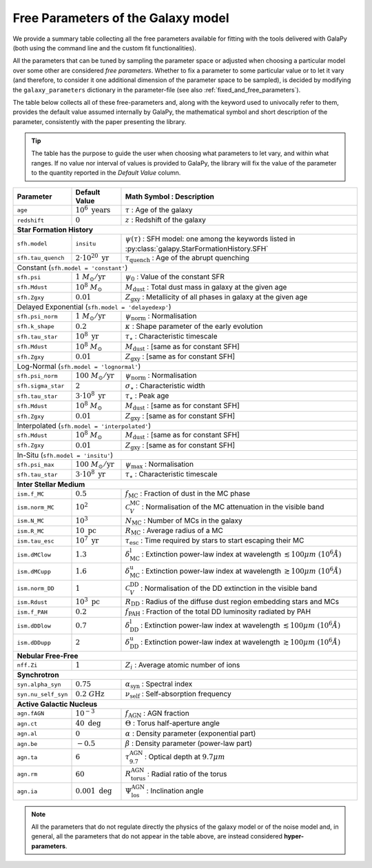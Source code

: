 .. _tunable_params:

Free Parameters of the Galaxy model
===================================

We provide a summary table collecting all the free parameters available for fitting with the tools delivered with GalaPy (both using the command line and the custom fit functionalities). 

All the parameters that can be tuned by sampling the parameter space or adjusted when choosing a particular model over some other are considered *free parameters*.
Whether to fix a parameter to some particular value or to let it vary (and therefore, to consider it one additional dimension of the parameter space to be sampled),
is decided by modifying the ``galaxy_parameters`` dictionary in the parameter-file (see also :ref:`fixed_and_free_parameters`).

The table below collects all of these free-parameters and, along with the keyword used to univocally refer to them, provides the default value assumed internally by GalaPy,
the mathematical symbol and short description of the parameter, consistently with the paper presenting the library.

.. Tip::

   The table has the purpose to guide the user when choosing what parameters to let vary, and within what ranges.
   If no value nor interval of values is provided to GalaPy, the library will fix the value of the parameter to the
   quantity reported in the *Default Value* column.

+---------------------+----------------------------------+------------------------------------------------------------------------------------------------------------------------------+
| **Parameter**       | **Default Value**                | **Math Symbol :**                    **Description**                                                                         |
+=====================+==================================+==============================================================================================================================+
| ``age``             | :math:`10^6\ \text{years}`       | :math:`\tau`                       : Age of the galaxy                                                                       |
+---------------------+----------------------------------+------------------------------------------------------------------------------------------------------------------------------+
| ``redshift``        | :math:`0`                        | :math:`z`                          : Redshift of the galaxy                                                                  |
+---------------------+----------------------------------+------------------------------------------------------------------------------------------------------------------------------+
| **Star Formation History**                                                                                                                                                            |
+---------------------+----------------------------------+------------------------------------------------------------------------------------------------------------------------------+
| ``sfh.model``       | ``insitu``                       | :math:`\psi(\tau)`                 : SFH model: one among the keywords listed in :py:class:`galapy.StarFormationHistory.SFH` |
+---------------------+----------------------------------+------------------------------------------------------------------------------------------------------------------------------+
| ``sfh.tau_quench``  | :math:`2\cdot10^{20}\ \text{yr}` | :math:`\tau_\text{quench}`         : Age of the abrupt quenching                                                             |
+---------------------+----------------------------------+------------------------------------------------------------------------------------------------------------------------------+
| Constant (``sfh.model = 'constant'``)                                                                                                                                                 |
+---------------------+----------------------------------+------------------------------------------------------------------------------------------------------------------------------+
| ``sfh.psi``         | :math:`1\ M_\odot/\text{yr}`     | :math:`\psi_0`                     : Value of the constant SFR                                                               |
+---------------------+----------------------------------+------------------------------------------------------------------------------------------------------------------------------+
| ``sfh.Mdust``       | :math:`10^8\ M_\odot`            | :math:`M_\text{dust}`              : Total dust mass in galaxy at the given age                                              |
+---------------------+----------------------------------+------------------------------------------------------------------------------------------------------------------------------+
| ``sfh.Zgxy``        | :math:`0.01`                     | :math:`Z_\text{gxy}`               : Metallicity of all phases in galaxy at the given age                                    |
+---------------------+----------------------------------+------------------------------------------------------------------------------------------------------------------------------+
| Delayed Exponential (``sfh.model = 'delayedexp'``)                                                                                                                                    |
+---------------------+----------------------------------+------------------------------------------------------------------------------------------------------------------------------+
| ``sfh.psi_norm``    | :math:`1\ M_\odot/\text{yr}`     | :math:`\psi_\text{norm}`           : Normalisation                                                                           |
+---------------------+----------------------------------+------------------------------------------------------------------------------------------------------------------------------+
| ``sfh.k_shape``     | :math:`0.2`                      | :math:`\kappa`                     : Shape parameter of the early evolution                                                  |
+---------------------+----------------------------------+------------------------------------------------------------------------------------------------------------------------------+
| ``sfh.tau_star``    | :math:`10^8\ \text{yr}`          | :math:`\tau_\star`                 : Characteristic timescale                                                                |
+---------------------+----------------------------------+------------------------------------------------------------------------------------------------------------------------------+
| ``sfh.Mdust``       | :math:`10^8\ M_\odot`            | :math:`M_\text{dust}`              : [same as for constant SFH]                                                              |
+---------------------+----------------------------------+------------------------------------------------------------------------------------------------------------------------------+
| ``sfh.Zgxy``        | :math:`0.01`                     | :math:`Z_\text{gxy}`               : [same as for constant SFH]                                                              |
+---------------------+----------------------------------+------------------------------------------------------------------------------------------------------------------------------+
| Log-Normal (``sfh.model = 'lognormal'``)                                                                                                                                              |
+---------------------+----------------------------------+------------------------------------------------------------------------------------------------------------------------------+
| ``sfh.psi_norm``    | :math:`100\ M_\odot/\text{yr}`   | :math:`\psi_\text{norm}`           : Normalisation                                                                           |
+---------------------+----------------------------------+------------------------------------------------------------------------------------------------------------------------------+
| ``sfh.sigma_star``  | :math:`2`                        | :math:`\sigma_\star`               : Characteristic width                                                                    |
+---------------------+----------------------------------+------------------------------------------------------------------------------------------------------------------------------+
| ``sfh.tau_star``    | :math:`3\cdot10^8\ \text{yr}`    | :math:`\tau_\star`                 : Peak age                                                                                |
+---------------------+----------------------------------+------------------------------------------------------------------------------------------------------------------------------+
| ``sfh.Mdust``       | :math:`10^8\ M_\odot`            | :math:`M_\text{dust}`              : [same as for constant SFH]                                                              |
+---------------------+----------------------------------+------------------------------------------------------------------------------------------------------------------------------+
| ``sfh.Zgxy``        | :math:`0.01`                     | :math:`Z_\text{gxy}`               : [same as for constant SFH]                                                              |
+---------------------+----------------------------------+------------------------------------------------------------------------------------------------------------------------------+
| Interpolated (``sfh.model = 'interpolated'``)                                                                                                                                         |
+---------------------+----------------------------------+------------------------------------------------------------------------------------------------------------------------------+
| ``sfh.Mdust``       | :math:`10^8\ M_\odot`            | :math:`M_\text{dust}`              : [same as for constant SFH]                                                              |
+---------------------+----------------------------------+------------------------------------------------------------------------------------------------------------------------------+
| ``sfh.Zgxy``        | :math:`0.01`                     | :math:`Z_\text{gxy}`               : [same as for constant SFH]                                                              |
+---------------------+----------------------------------+------------------------------------------------------------------------------------------------------------------------------+
| In-Situ (``sfh.model = 'insitu'``)                                                                                                                                                    |
+---------------------+----------------------------------+------------------------------------------------------------------------------------------------------------------------------+
| ``sfh.psi_max``     | :math:`100\ M_\odot/\text{yr}`   | :math:`\psi_\text{max}`            : Normalisation                                                                           |
+---------------------+----------------------------------+------------------------------------------------------------------------------------------------------------------------------+
| ``sfh.tau_star``    | :math:`3\cdot10^8\ \text{yr}`    | :math:`\tau_\star`                 : Characteristic timescale                                                                |
+---------------------+----------------------------------+------------------------------------------------------------------------------------------------------------------------------+
| **Inter Stellar Medium**                                                                                                                                                              |
+---------------------+----------------------------------+------------------------------------------------------------------------------------------------------------------------------+
| ``ism.f_MC``        | :math:`0.5`                      | :math:`f_\text{MC}`                : Fraction of dust in the MC phase                                                        |
+---------------------+----------------------------------+------------------------------------------------------------------------------------------------------------------------------+
| ``ism.norm_MC``     | :math:`10^2`                     | :math:`\mathcal{C}_V^\text{MC}`    : Normalisation of the MC attenuation in the visible band                                 |
+---------------------+----------------------------------+------------------------------------------------------------------------------------------------------------------------------+
| ``ism.N_MC``        | :math:`10^3`                     | :math:`N_\text{MC}`                : Number of MCs in the galaxy                                                             |
+---------------------+----------------------------------+------------------------------------------------------------------------------------------------------------------------------+
| ``ism.R_MC``        | :math:`10\ \text{pc}`            | :math:`R_\text{MC}`                : Average radius of a MC                                                                  |
+---------------------+----------------------------------+------------------------------------------------------------------------------------------------------------------------------+
| ``ism.tau_esc``     | :math:`10^7\ \text{yr}`          | :math:`\tau_\text{esc}`            : Time required by stars to start escaping their MC                                       |
+---------------------+----------------------------------+------------------------------------------------------------------------------------------------------------------------------+
| ``ism.dMClow``      | :math:`1.3`                      | :math:`\delta_\text{MC}^\text{l}`  : Extinction power-law index at wavelength :math:`\lesssim100 \mu m~(10^6 \mathring{A})`  |
+---------------------+----------------------------------+------------------------------------------------------------------------------------------------------------------------------+
| ``ism.dMCupp``      | :math:`1.6`                      | :math:`\delta_\text{MC}^\text{u}`  : Extinction power-law index at wavelength :math:`\gtrsim100 \mu m~(10^6 \mathring{A})`   |
+---------------------+----------------------------------+------------------------------------------------------------------------------------------------------------------------------+
| ``ism.norm_DD``     | :math:`1`                        | :math:`\mathcal{C}_V^\text{DD}`    : Normalisation of the DD extinction in the visible band                                  |
+---------------------+----------------------------------+------------------------------------------------------------------------------------------------------------------------------+
| ``ism.Rdust``       | :math:`10^3\ \text{pc}`          | :math:`R_\text{DD}`                : Radius of the diffuse dust region embedding stars and MCs                               |
+---------------------+----------------------------------+------------------------------------------------------------------------------------------------------------------------------+
| ``ism.f_PAH``       | :math:`0.2`                      | :math:`f_\text{PAH}`               : Fraction of the total DD luminosity radiated by PAH                                     |
+---------------------+----------------------------------+------------------------------------------------------------------------------------------------------------------------------+
| ``ism.dDDlow``      | :math:`0.7`                      | :math:`\delta_\text{DD}^\text{l}`  : Extinction power-law index at wavelength :math:`\lesssim100 \mu m~(10^6 \mathring{A})`  |
+---------------------+----------------------------------+------------------------------------------------------------------------------------------------------------------------------+
| ``ism.dDDupp``      | :math:`2`                        | :math:`\delta_\text{DD}^\text{u}`  : Extinction power-law index at wavelength :math:`\gtrsim100 \mu m~(10^6 \mathring{A})`   |
+---------------------+----------------------------------+------------------------------------------------------------------------------------------------------------------------------+
| **Nebular Free-Free**                                                                                                                                                                 |
+---------------------+----------------------------------+------------------------------------------------------------------------------------------------------------------------------+
| ``nff.Zi``          | :math:`1`                        | :math:`Z_i`                        : Average atomic number of ions                                                           |
+---------------------+----------------------------------+------------------------------------------------------------------------------------------------------------------------------+
| **Synchrotron**                                                                                                                                                                       |
+---------------------+----------------------------------+------------------------------------------------------------------------------------------------------------------------------+
| ``syn.alpha_syn``   | :math:`0.75`                     | :math:`\alpha_\text{syn}`          : Spectral index                                                                          |
+---------------------+----------------------------------+------------------------------------------------------------------------------------------------------------------------------+
| ``syn.nu_self_syn`` | :math:`0.2\ G\text{Hz}`          | :math:`\nu_\text{self}`            : Self-absorption frequency                                                               |
+---------------------+----------------------------------+------------------------------------------------------------------------------------------------------------------------------+
| **Active Galactic Nucleus**                                                                                                                                                           |
+---------------------+----------------------------------+------------------------------------------------------------------------------------------------------------------------------+
| ``agn.fAGN``        | :math:`10^{-3}`                  | :math:`f_\text{AGN}`               : AGN fraction                                                                            |
+---------------------+----------------------------------+------------------------------------------------------------------------------------------------------------------------------+
| ``agn.ct``          | :math:`40\ \text{deg}`           | :math:`\Theta`                     : Torus half-aperture angle                                                               |
+---------------------+----------------------------------+------------------------------------------------------------------------------------------------------------------------------+
| ``agn.al``          | :math:`0`                        | :math:`\alpha`                     : Density parameter (exponential part)                                                    |
+---------------------+----------------------------------+------------------------------------------------------------------------------------------------------------------------------+
| ``agn.be``          | :math:`-0.5`                     | :math:`\beta`                      : Density parameter (power-law part)                                                      |
+---------------------+----------------------------------+------------------------------------------------------------------------------------------------------------------------------+
| ``agn.ta``          | :math:`6`                        | :math:`\tau_{9.7}^\text{AGN}`      : Optical depth at :math:`9.7 \mu m`                                                      |
+---------------------+----------------------------------+------------------------------------------------------------------------------------------------------------------------------+
| ``agn.rm``          | :math:`60`                       | :math:`R_\text{torus}^\text{AGN}`  : Radial ratio of the torus                                                               |
+---------------------+----------------------------------+------------------------------------------------------------------------------------------------------------------------------+
| ``agn.ia``          | :math:`0.001\ \text{deg}`        | :math:`\Psi_\text{los}^\text{AGN}` : Inclination angle                                                                       |
+---------------------+----------------------------------+------------------------------------------------------------------------------------------------------------------------------+

.. note::

   All the parameters that do not regulate directly the physics of the galaxy model or of the noise model and, in general, all the parameters that do not appear in the
   table above, are instead considered **hyper-parameters**.
